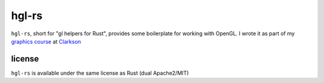 hgl-rs
======

``hgl-rs``, short for "gl helpers for Rust", provides some boilerplate for
working with OpenGL. I wrote it as part of my `graphics
course`_ at Clarkson_

license
-------

``hgl-rs`` is available under the same license as Rust (dual Apache2/MIT)

.. _`graphics course`: http://web2.clarkson.edu/class/cs452/
.. _Clarkson: http://clarkson.edu/
